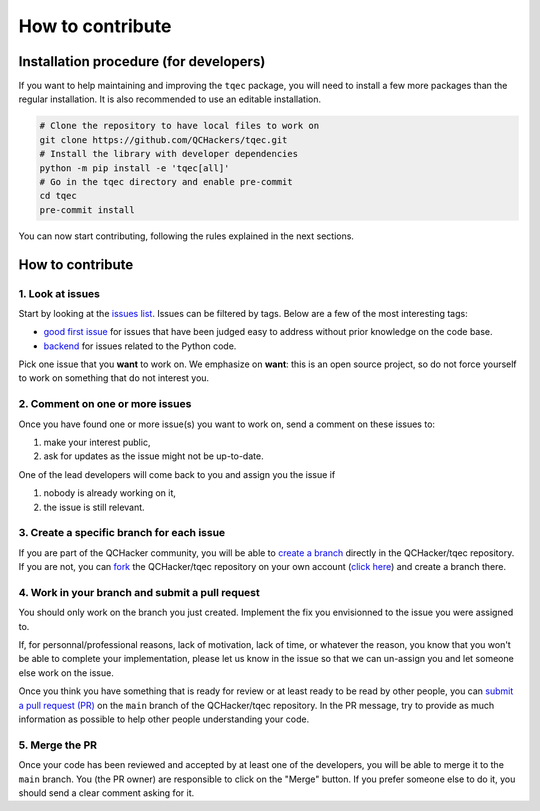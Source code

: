 How to contribute
=================

Installation procedure (for developers)
---------------------------------------

If you want to help maintaining and improving the ``tqec`` package, you will need
to install a few more packages than the regular installation. It is also
recommended to use an editable installation.

.. code-block:: bash

    # Clone the repository to have local files to work on
    git clone https://github.com/QCHackers/tqec.git
    # Install the library with developer dependencies
    python -m pip install -e 'tqec[all]'
    # Go in the tqec directory and enable pre-commit
    cd tqec
    pre-commit install

You can now start contributing, following the rules explained in the next sections.

How to contribute
-----------------

1. Look at issues
~~~~~~~~~~~~~~~~~

Start by looking at the `issues list <https://github.com/QCHackers/tqec/issues>`_.
Issues can be filtered by tags. Below are a few of the most interesting tags:

- `good first issue <https://github.com/QCHackers/tqec/issues?q=is%3Aissue+is%3Aopen+label%3A%22good+first+issue%22>`_
  for issues that have been judged easy to address without prior knowledge on the code base.
- `backend <https://github.com/QCHackers/tqec/issues?q=is%3Aissue+is%3Aopen+label%3Abackend>`_
  for issues related to the Python code.

Pick one issue that you **want** to work on. We emphasize on **want**: this is an open
source project, so do not force yourself to work on something that do not interest
you.

2. Comment on one or more issues
~~~~~~~~~~~~~~~~~~~~~~~~~~~~~~~~

Once you have found one or more issue(s) you want to work on, send a comment on these
issues to:

1. make your interest public,
2. ask for updates as the issue might not be up-to-date.

One of the lead developers will come back to you and assign you the issue if

1. nobody is already working on it,
2. the issue is still relevant.

3. Create a specific branch for each issue
~~~~~~~~~~~~~~~~~~~~~~~~~~~~~~~~~~~~~~~~~~

If you are part of the QCHacker community, you will be able to
`create a branch <https://git-scm.com/book/en/v2/Git-Branching-Basic-Branching-and-Merging>`_
directly in the QCHacker/tqec repository. If you are not, you can
`fork <https://docs.github.com/en/pull-requests/collaborating-with-pull-requests/working-with-forks/fork-a-repo>`_
the QCHacker/tqec repository on your own account
(`click here <https://github.com/QCHackers/tqec/fork>`_) and create a branch there.

4. Work in your branch and submit a pull request
~~~~~~~~~~~~~~~~~~~~~~~~~~~~~~~~~~~~~~~~~~~~~~~~

You should only work on the branch you just created. Implement the fix you envisionned
to the issue you were assigned to.

If, for personnal/professional reasons, lack of motivation, lack of time, or whatever
the reason, you know that you won't be able to complete your implementation, please
let us know in the issue so that we can un-assign you and let someone else work on
the issue.

Once you think you have something that is ready for review or at least ready to be read
by other people, you can
`submit a pull request (PR) <https://docs.github.com/en/pull-requests/collaborating-with-pull-requests/proposing-changes-to-your-work-with-pull-requests/creating-a-pull-request>`_
on the ``main`` branch of the QCHacker/tqec repository. In the PR message, try to
provide as much information as possible to help other people understanding your code.

5. Merge the PR
~~~~~~~~~~~~~~~

Once your code has been reviewed and accepted by at least one of the developers, you
will be able to merge it to the ``main`` branch.
You (the PR owner) are responsible to click on the "Merge" button. If you prefer someone
else to do it, you should send a clear comment asking for it.

